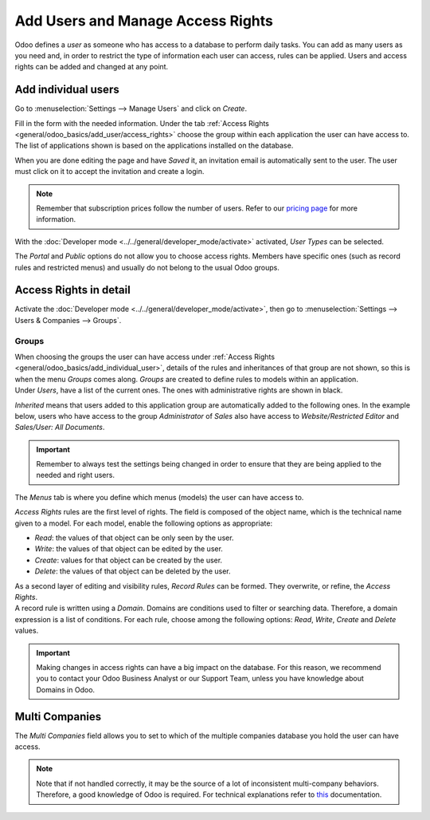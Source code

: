 ==================================
Add Users and Manage Access Rights
==================================

Odoo defines a *user* as someone who has access to a database to perform daily tasks. You can add as
many users as you need and, in order to restrict the type of information each user can access, rules
can be applied. Users and access rights can be added and changed at any point.

.. _general/odoo_basics/add_individual_user:

Add individual users
====================

Go to :menuselection:`Settings --> Manage Users` and click on *Create*.

.. image:: media/manage_users.png
   :align: center
   :height: 280
   :alt: View of the settings page emphasizing the manage users field in Odoo

| Fill in the form with the needed information. Under the tab
  :ref:`Access Rights <general/odoo_basics/add_user/access_rights>` choose the group within
  each application the user can have access to.
| The list of applications shown is based on the applications installed on the database.

.. image:: media/new_user.png
   :align: center
   :alt: View of a user’s form emphasizing the access rights tab in Odoo

When you are done editing the page and have *Saved* it, an invitation email is automatically sent to
the user. The user must click on it to accept the invitation and create a login.

.. image:: media/invitation_email.png
   :align: center
   :alt: View of a user’s form with a notification that the invitation email has been sent in Odoo

.. note::
   Remember that subscription prices follow the number of users. Refer to our
   `pricing page <https://www.odoo.com/pricing>`_
   for more information.

With the :doc:`Developer mode <../../general/developer_mode/activate>` activated, *User Types* can
be selected.

.. image:: media/user_type.png
   :align: center
   :height: 300
   :alt: View of a user’s form in developer mode emphasizing the user type field in Odoo

The *Portal* and *Public* options do not allow you to choose access rights. Members have specific
ones (such as record rules and restricted menus) and usually do not belong to the usual Odoo
groups.

.. _general/odoo_basics/add_user/access_rights:

Access Rights in detail
=======================

Activate the :doc:`Developer mode <../../general/developer_mode/activate>`, then go to
:menuselection:`Settings --> Users & Companies --> Groups`.

Groups
~~~~~~

| When choosing the groups the user can have access under
  :ref:`Access Rights <general/odoo_basics/add_individual_user>`, details of the rules and
  inheritances of that group are not shown, so this is when the menu *Groups* comes along. *Groups*
  are created to define rules to models within an application.
| Under *Users*, have a list of the current ones. The ones with administrative rights are shown
  in black.

.. image:: media/groups_users.png
   :align: center
   :alt: View of a group’s form emphasizing the tab users in Odoo

*Inherited* means that users added to this application group are automatically added to the
following ones. In the example below, users who have access to the group *Administrator* of *Sales*
also have access to *Website/Restricted Editor* and *Sales/User: All Documents*.

.. image:: media/groups_inherited.png
   :align: center
   :height: 330
   :alt: View of a group’s form emphasizing the tab inherited in Odoo

.. important::
   Remember to always test the settings being changed in order to ensure that they are being applied
   to the needed and right users.

The *Menus* tab is where you define which menus (models) the user can have access to.

.. image:: media/groups_menus.png
   :align: center
   :height: 330
   :alt: View of a group’s form emphasizing the tab menus in Odoo

*Access Rights* rules are the first level of rights. The field is composed of the object name, which
is the technical name given to a model. For each model, enable the following options as appropriate:

- *Read*: the values of that object can be only seen by the user.
- *Write*: the values of that object can be edited by the user.
- *Create*: values for that object can be created by the user.
- *Delete*: the values of that object can be deleted by the user.

.. image:: media/groups_access_rights.png
   :align: center
   :alt: View of a group’s form emphasizing the tab access rights in Odoo

| As a second layer of editing and visibility rules, *Record Rules* can be formed. They overwrite,
  or refine, the *Access Rights*.
| A record rule is written using a *Domain*. Domains are conditions used to filter or searching
  data. Therefore, a domain expression is a list of conditions. For each rule, choose among the
  following options: *Read*, *Write*, *Create* and *Delete* values.

.. image:: media/groups_record_rules.png
   :align: center
   :alt: View of a group’s form emphasizing the tab record rules in Odoo

.. important::
   Making changes in access rights can have a big impact on the database. For this reason, we
   recommend you to contact your Odoo Business Analyst or our Support Team, unless you have
   knowledge about Domains in Odoo.

Multi Companies
===============

The *Multi Companies* field allows you to set to which of the multiple companies database you hold
the user can have access.

.. note::
   Note that if not handled correctly, it may be the source of a lot of inconsistent multi-company
   behaviors. Therefore, a good knowledge of Odoo is required. For technical explanations refer
   to `this <https://www.odoo.com/documentation/13.0/howtos/company.html>`_ documentation.

.. image:: media/multi_companies.png
   :align: center
   :height: 300
   :alt: View of a user’s form emphasizing the multi companies field in Odoo

.. seealso::
   - :doc:`../multi_companies/manage_multi_companies`
   - :doc:`../../db_management/documentation`